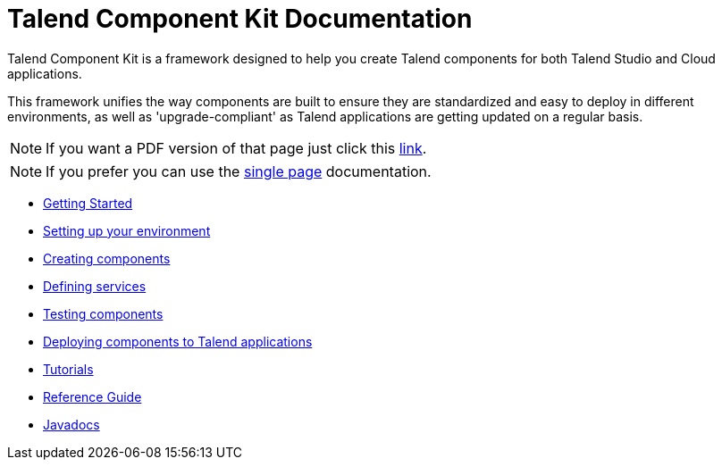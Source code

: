 = Talend Component Kit Documentation
:page-partial:

Talend Component Kit is a framework designed to help you create Talend components for both Talend Studio and Cloud applications.

This framework unifies the way components are built to ensure they are standardized and easy to deploy in different environments, as well as 'upgrade-compliant' as Talend applications are getting updated on a regular basis.

ifeval::["{backend}" == "html5"]
ifeval::["{page-origin-refname}" == "master"]

IMPORTANT: This is a version under development which has not yet been deployed. You can however use it using the `-SNAPSHOT` version and Sonatype snapshot https://oss.sonatype.org/content/repositories/snapshots/[repository].

TIP: If you want a PDF version of that page you can find it in our snapshots: https://oss.sonatype.org/service/local/artifact/maven/content?r=snapshots&g=org.talend.sdk.component&a=documentation&v={page-component-version}-SNAPSHOT&e=pdf&c=all-in-one[PDF].
endif::[]

ifeval::["{page-origin-refname}" != "master"]
NOTE: If you want a PDF version of that page just click this http://repo.apache.maven.org/maven2/org/talend/sdk/component/documentation/{page-component-version}/documentation-{page-component-version}-all-in-one.pdf[link].
endif::[]
endif::[]

NOTE: If you prefer you can use the <<all-in-one.adoc#, single page>> documentation.

- xref:map-getting-started-with-tck.adoc[Getting Started]
- xref:map-setup-environment.adoc[Setting up your environment]
- xref:map-creating-components.adoc[Creating components]
- xref:map-defining-services.adoc[Defining services]
- xref:map-testing-components.adoc[Testing components]
- xref:map-deploying-components.adoc[Deploying components to Talend applications]
- xref:map-tutorials.adoc[Tutorials]
- xref:map-reference-guide.adoc[Reference Guide]
- xref:apidocs.adoc[Javadocs]
